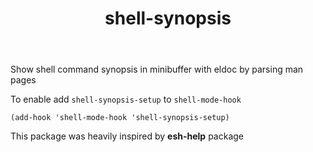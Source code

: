 #+TITLE: shell-synopsis

Show shell command synopsis in minibuffer with eldoc by parsing man pages

To enable add ~shell-synopsis-setup~ to ~shell-mode-hook~

~(add-hook 'shell-mode-hook 'shell-synopsis-setup)~

This package was heavily inspired by *esh-help* package
